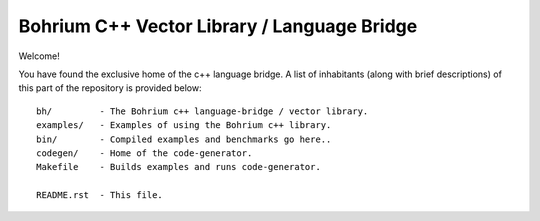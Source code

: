 Bohrium C++ Vector Library / Language Bridge
============================================

Welcome!

You have found the exclusive home of the c++ language bridge.
A list of inhabitants (along with brief descriptions) of this part of the repository is provided below::

    bh/         - The Bohrium c++ language-bridge / vector library.
    examples/   - Examples of using the Bohrium c++ library.
    bin/        - Compiled examples and benchmarks go here..
    codegen/    - Home of the code-generator.
    Makefile    - Builds examples and runs code-generator.

    README.rst  - This file.

